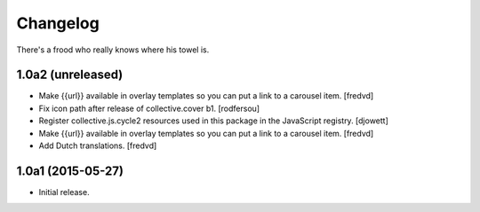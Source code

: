 Changelog
=========

There's a frood who really knows where his towel is.

1.0a2 (unreleased)
------------------

- Make {{url}} available in overlay templates so you can put a link to a   carousel item. 
  [fredvd]

- Fix icon path after release of collective.cover b1.
  [rodfersou]

- Register collective.js.cycle2 resources used in this package in the JavaScript registry.
  [djowett]

- Make {{url}} available in overlay templates so you can put a link to a   carousel item. 
  [fredvd]

- Add Dutch translations.
  [fredvd]

1.0a1 (2015-05-27)
------------------

- Initial release.
